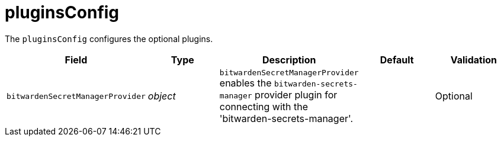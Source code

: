 // Module included in the following assemblies:
//
// * security/external_secrets_operator/external-secrets-operator-api.adoc

:_mod-docs-content-type: REFERENCE
[id="eso-plugiins-config_{context}"]
= pluginsConfig

The `pluginsConfig` configures the optional plugins.

[cols="1,1,1,1,1",options="header"]
|===
| Field
| Type
| Description
| Default
| Validation

| `bitwardenSecretManagerProvider`
| _object_
| `bitwardenSecretManagerProvider` enables the `bitwarden-secrets-manager` provider plugin for connecting with the 'bitwarden-secrets-manager'.
|
| Optional
|===
